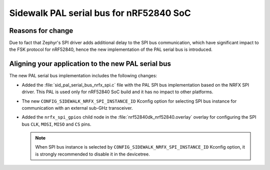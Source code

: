.. _migration_guide_v280_serial_bus:

Sidewalk PAL serial bus for nRF52840 SoC
****************************************

Reasons for change
==================

Due to fact that Zephyr's SPI driver adds additional delay to the SPI bus communication, which have significant impact to the
FSK protocol for nRF52840, hence the new implementation of the PAL serial bus is introduced.

Aligning your application to the new PAL serial bus
===================================================

The new PAL serial bus implementation includes the following changes:

* Added the :file:`sid_pal_serial_bus_nrfx_spi.c` file with the PAL SPI bus implementation based on the NRFX SPI driver.
  This PAL is used only for nRF52840 SoC build and it has no impact to other platforms.

* The new ``CONFIG_SIDEWALK_NRFX_SPI_INSTANCE_ID`` Kconfig option for selecting SPI bus instance for communication with an external
  sub-GHz transceiver.

* Added the ``nrfx_spi_gpios`` child node in the :file:`nrf52840dk_nrf52840.overlay` overlay for configuring the
  SPI bus ``CLK``, ``MOSI``, ``MISO`` and ``CS`` pins.

  .. note::
    When SPI bus instance is selected by ``CONFIG_SIDEWALK_NRFX_SPI_INSTANCE_ID`` Kconfig option, it is strongly recommended
    to disable it in the devicetree.
